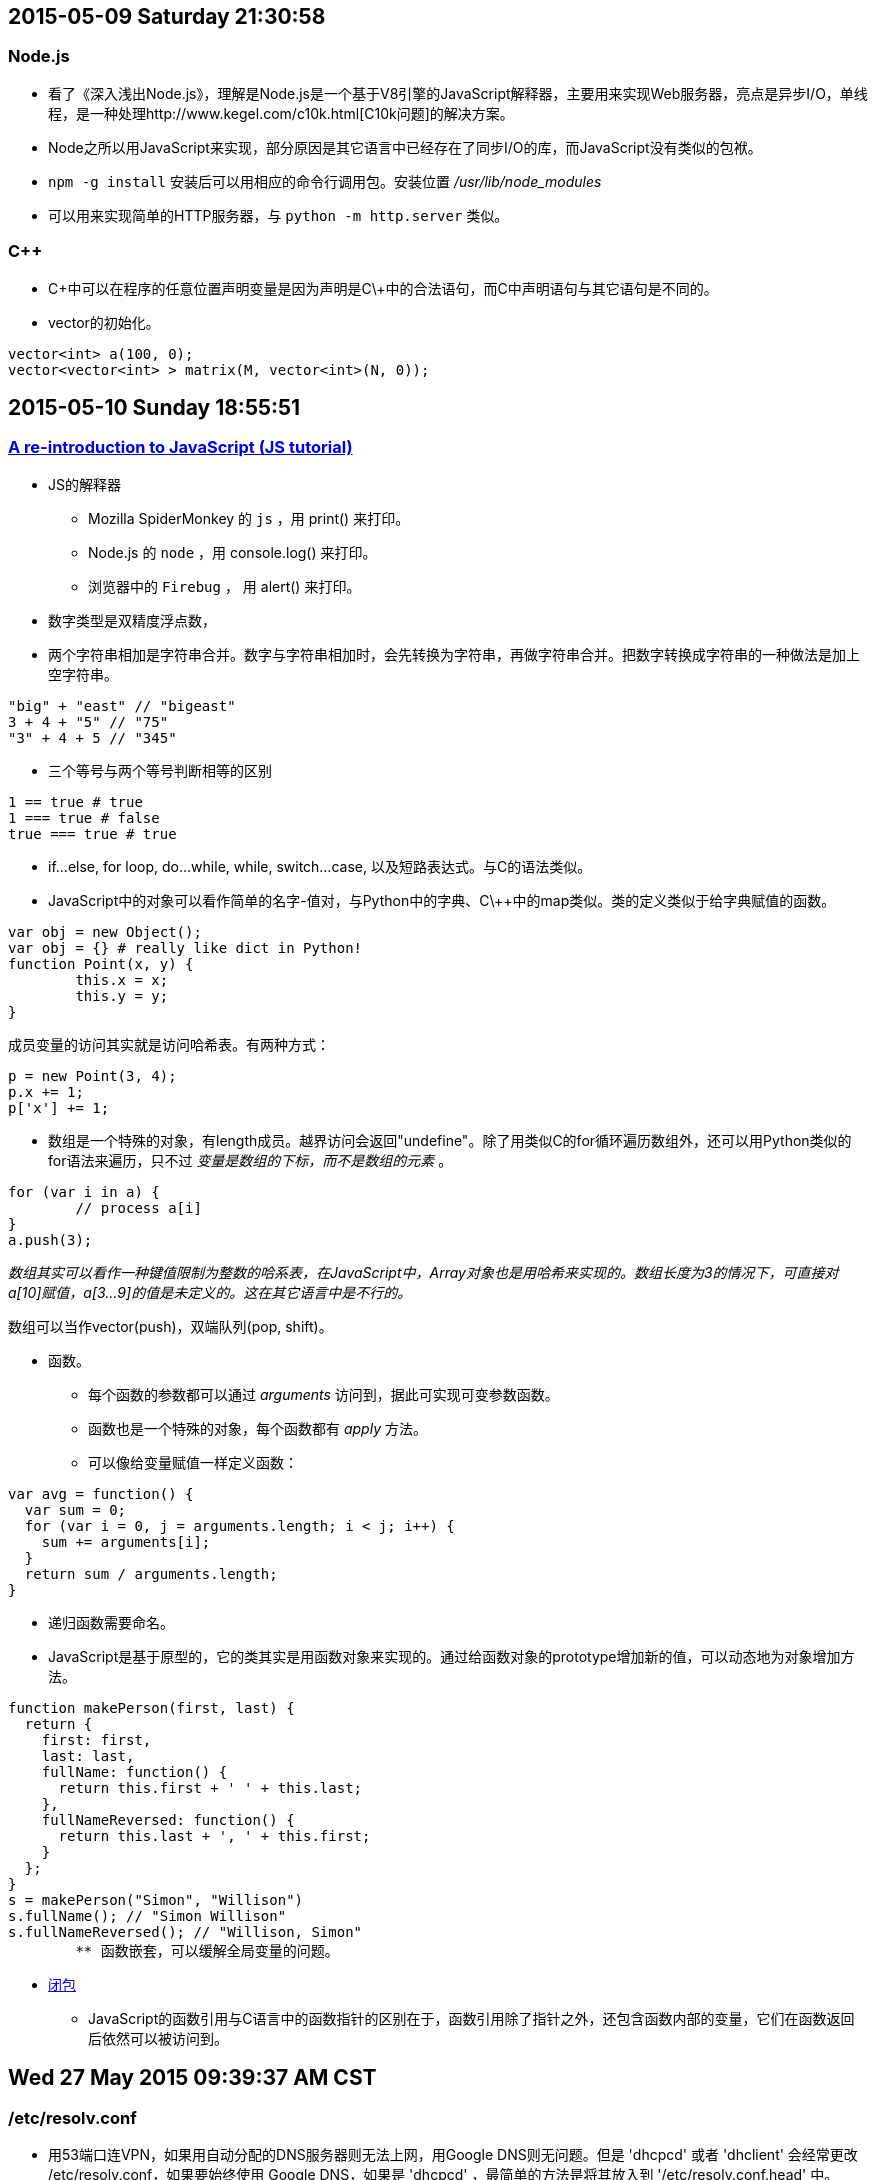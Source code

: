 == 2015-05-09 Saturday 21:30:58
=== Node.js
* 看了《深入浅出Node.js》，理解是Node.js是一个基于V8引擎的JavaScript解释器，主要用来实现Web服务器，亮点是异步I/O，单线程，是一种处理http://www.kegel.com/c10k.html[C10k问题]的解决方案。
* Node之所以用JavaScript来实现，部分原因是其它语言中已经存在了同步I/O的库，而JavaScript没有类似的包袱。
* `npm -g install` 安装后可以用相应的命令行调用包。安装位置 _/usr/lib/node_modules_
* 可以用来实现简单的HTTP服务器，与 `python -m http.server` 类似。

=== C++
* C\++中可以在程序的任意位置声明变量是因为声明是C\++中的合法语句，而C中声明语句与其它语句是不同的。
* vector的初始化。

----------------------------------------------------------------------------------------------------
vector<int> a(100, 0);
vector<vector<int> > matrix(M, vector<int>(N, 0));
----------------------------------------------------------------------------------------------------

== 2015-05-10 Sunday 18:55:51
=== https://developer.mozilla.org/en-US/docs/Web/JavaScript/A_re-introduction_to_JavaScript[A re-introduction to JavaScript (JS tutorial)]
* JS的解释器
	** Mozilla SpiderMonkey 的 `js` ，用 print() 来打印。
   	** Node.js 的 `node` ，用 console.log() 来打印。
	** 浏览器中的 `Firebug` ， 用 alert() 来打印。
* 数字类型是双精度浮点数，
* 两个字符串相加是字符串合并。数字与字符串相加时，会先转换为字符串，再做字符串合并。把数字转换成字符串的一种做法是加上空字符串。

[source, javascript]
"big" + "east" // "bigeast"
3 + 4 + "5" // "75"
"3" + 4 + 5 // "345"

* 三个等号与两个等号判断相等的区别

[source, javascript]
1 == true # true
1 === true # false
true === true # true

* if...else, for loop, do...while, while, switch...case, 以及短路表达式。与C的语法类似。
* JavaScript中的对象可以看作简单的名字-值对，与Python中的字典、C\++中的map类似。类的定义类似于给字典赋值的函数。

[source, javascript]
var obj = new Object();
var obj = {} # really like dict in Python!
function Point(x, y) {
	this.x = x;
	this.y = y;
}

成员变量的访问其实就是访问哈希表。有两种方式：

[source, javascript]
p = new Point(3, 4);
p.x += 1;
p['x'] += 1;

* 数组是一个特殊的对象，有length成员。越界访问会返回"undefine"。除了用类似C的for循环遍历数组外，还可以用Python类似的for语法来遍历，只不过 _变量是数组的下标，而不是数组的元素_ 。

[source, javascript]
for (var i in a) {
	// process a[i]
}
a.push(3);

_数组其实可以看作一种键值限制为整数的哈系表，在JavaScript中，Array对象也是用哈希来实现的。数组长度为3的情况下，可直接对a[10]赋值，a[3...9]的值是未定义的。这在其它语言中是不行的。_

数组可以当作vector(push)，双端队列(pop, shift)。

* 函数。
	** 每个函数的参数都可以通过 _arguments_ 访问到，据此可实现可变参数函数。
	** 函数也是一个特殊的对象，每个函数都有 _apply_ 方法。
	** 可以像给变量赋值一样定义函数：

[source, javascript]
var avg = function() {
  var sum = 0;
  for (var i = 0, j = arguments.length; i < j; i++) {
    sum += arguments[i];
  }
  return sum / arguments.length;
}

	** 递归函数需要命名。

	** JavaScript是基于原型的，它的类其实是用函数对象来实现的。通过给函数对象的prototype增加新的值，可以动态地为对象增加方法。

[source, javascript]
function makePerson(first, last) {
  return {
    first: first,
    last: last,
    fullName: function() {
      return this.first + ' ' + this.last;
    },
    fullNameReversed: function() {
      return this.last + ', ' + this.first;
    }
  };
}
s = makePerson("Simon", "Willison")
s.fullName(); // "Simon Willison"
s.fullNameReversed(); // "Willison, Simon"
	** 函数嵌套，可以缓解全局变量的问题。

* https://stackoverflow.com/questions/111102/how-do-javascript-closures-work[闭包]
	** JavaScript的函数引用与C语言中的函数指针的区别在于，函数引用除了指针之外，还包含函数内部的变量，它们在函数返回后依然可以被访问到。

== Wed 27 May 2015 09:39:37 AM CST
=== /etc/resolv.conf
* 用53端口连VPN，如果用自动分配的DNS服务器则无法上网，用Google DNS则无问题。但是 'dhcpcd' 或者 'dhclient' 会经常更改 /etc/resolv.conf，如果要始终使用 Google DNS，如果是 'dhcpcd' ，最简单的方法是将其放入到 '/etc/resolv.conf.head' 中。
* 还有其它方法，例如配置 '/etc/dhcpcd.conf' ，或者写保护 'chattr +i /etc/resolv.conf' 。
* 'drill(1)' get information of DNS.

== Thu 28 May 2015 02:17:52 PM CST
=== OpenVPN IPv6
* 目前应该是路由有问题。而且53端口不能在实验室的电脑上连VPN。
* 现在是登录系统后，在 'startx' 之前加上 'proxychains' 整个系统的流量都通过ss走。测了一下速度，还可以，因为是IPv6。
image:http://www.speedtest.net/result/4391231779.png[my speed]
* 可以开两个tty, tty1是正常的 'startx' ，而 tty2 是 'proxychains startx' 。只是发现在tty2中，zsh会卡住，把zshrc disable掉之后就可以，但很不方便！应该是oh-my-zsh有联网的模块在与proxychains通信？

